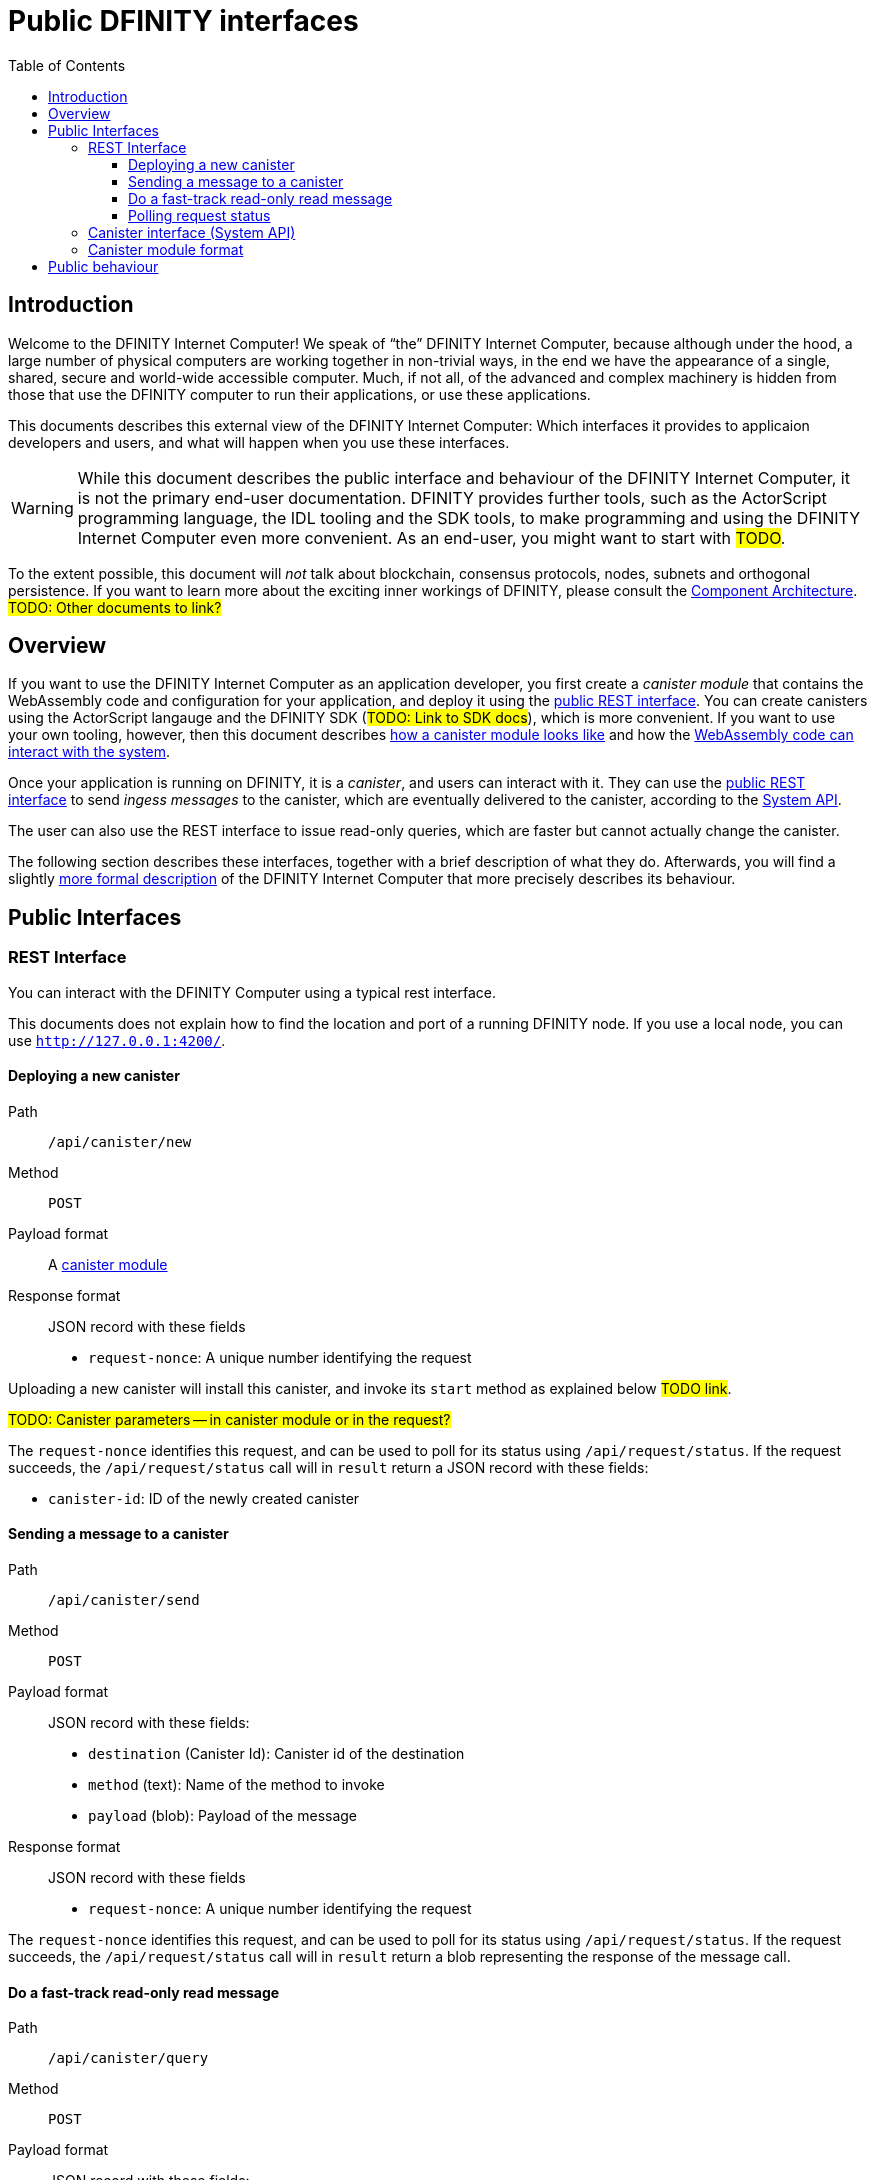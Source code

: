 = Public DFINITY interfaces
:toc2:
:toclevels: 3
:stem: latexmath
:source-highlighter: rouge
:icons: font

== Introduction

Welcome to the DFINITY Internet Computer! We speak of “the” DFINITY Internet Computer, because although under the hood, a large number of physical computers are working together in non-trivial ways, in the end we have the appearance of a single, shared, secure and world-wide accessible computer. Much, if not all, of the advanced and complex machinery is hidden from those that use the DFINITY computer to run their applications, or use these applications.

This documents describes this external view of the DFINITY Internet Computer:
Which interfaces it provides to applicaion developers and users, and what will happen when you use these interfaces.

WARNING: While this document describes the public interface and behaviour of the DFINITY Internet Computer, it is not the primary end-user documentation. DFINITY provides further tools, such as the ActorScript programming language, the IDL tooling and the SDK tools, to make programming and using the DFINITY Internet Computer even more convenient. As an end-user, you might want to start with #TODO#.


To the extent possible, this document will _not_ talk about blockchain, consensus protocols, nodes, subnets and orthogonal persistence. If you want to learn more about the exciting inner workings of DFINITY, please consult the link:component-architecture{outfilesuffix}[Component Architecture].  #TODO: Other documents to link?#

== Overview

If you want to use the DFINITY Internet Computer as an application developer, you first create a _canister module_ that contains the WebAssembly code and configuration for your application, and deploy it using the <<rest-interface,public REST interface>>. You can create canisters using the ActorScript langauge and the DFINITY SDK (#TODO: Link to SDK docs#), which is more convenient. If you want to use your own tooling, however, then this document describes <<canister-module-format,how a canister module looks like>> and how the <<system-api,WebAssembly code can interact with the system>>.

Once your application is running on DFINITY, it is a _canister_, and users can interact with it. They can use the <<rest-interface,public REST interface>> to send _ingess messages_ to the canister, which are eventually delivered to the canister, according to the <<system-api,System API>>.

The user can also use the REST interface to issue read-only queries, which are faster but cannot actually change the canister.

The following section describes these interfaces, together with a brief description of what they do. Afterwards, you will find a slightly <<public-spec,more formal description>> of the DFINITY Internet Computer that more precisely describes its behaviour.

== Public Interfaces

[#rest-interface]
=== REST Interface

You can interact with the DFINITY Computer using a typical rest interface.

This documents does not explain how to find the location and port of a running DFINITY node. If you use a local node, you can use `http://127.0.0.1:4200/`.

==== Deploying a new canister

Path:: `/api/canister/new`
Method:: `POST`
Payload format:: A <<canister-module-format,canister module>>
Response format:: JSON record with these fields
 * `request-nonce`: A unique number identifying the request

Uploading a new canister will install this canister, and invoke its `start` method as explained below #TODO link#.

#TODO: Canister parameters -- in canister module or in the request?#

The `request-nonce` identifies this request, and can be used to poll for its status using `/api/request/status`. If the request succeeds, the `/api/request/status` call will in `result` return a JSON record with these fields:

* `canister-id`: ID of the newly created canister

==== Sending a message to a canister

Path:: `/api/canister/send`
Method:: `POST`
Payload format:: JSON record with these fields:
 * `destination` (Canister Id): Canister id of the destination
 * `method` (text): Name of the method to invoke
 * `payload` (blob): Payload of the message
Response format:: JSON record with these fields
 * `request-nonce`: A unique number identifying the request

The `request-nonce` identifies this request, and can be used to poll for its status using `/api/request/status`. If the request succeeds, the `/api/request/status` call will in `result` return a blob representing the response of the message call.

==== Do a fast-track read-only read message

Path:: `/api/canister/query`
Method:: `POST`
Payload format:: JSON record with these fields:
 * `destination` (Canister Id): Canister id of the destination
 * `method` (text): Name of the method to invoke
 * `payload` (blob): Payload of the message
Response format:: JSON record with these fields
 * `request-nonce`: A unique number identifying the request

The `request-nonce` identifies this request, and can be used to poll for its status using `/api/request/status`. If the request succeeds, the `/api/request/status` call will in `result` return a blob representing the response of the message call.

==== Polling request status

Path:: `/api/request/status/:request-nonce:`
Method:: `GET`
Response format:: JSON record with these fields:
 * `status`: one of `pending`, `failed` or `completed`
 * `result`: (if status is `completed`) A result according to the method spec above.
 * `error` (text): (if status is `failed`) An error message

#TODO explain expiry of message status#

[#system-api]
=== Canister interface (System API)

#TODO#

[#canister-module-format]
=== Canister module format

A canister module is simply a https://webassembly.github.io/spec/core/index.html[WebAssembly module] in binary format (typically `.wasm`).

WARNING: This is a scaffolding spec, close to the current implementation, but needs refinement for features like initialization parameters, dynamically linked libraries. We probably want to go for some zip-file-with-metadata approach.



[#public-spec]
== Public behaviour
